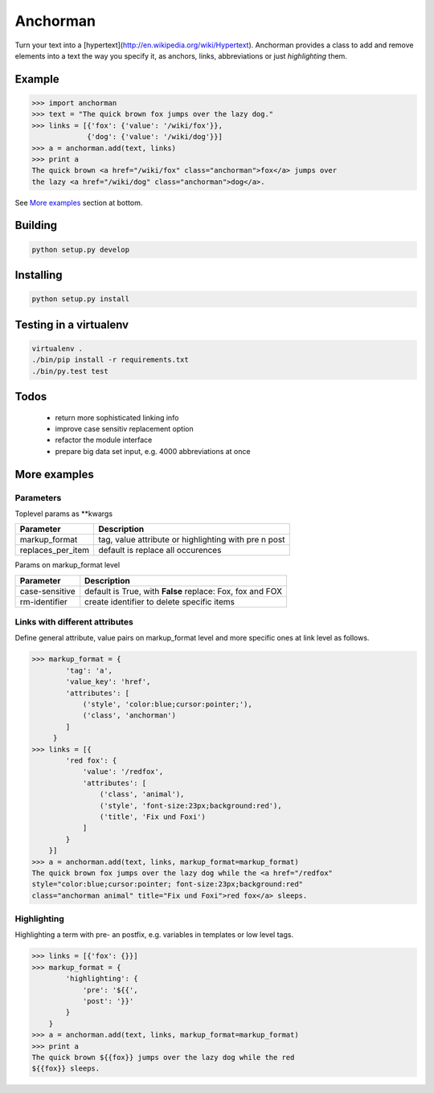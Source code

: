 Anchorman
============

Turn your text into a [hypertext](http://en.wikipedia.org/wiki/Hypertext).
Anchorman provides a class to add and remove elements into a text the way
you specify it, as anchors, links, abbreviations or just `highlighting` them.


Example
--------------

.. code::

    >>> import anchorman
    >>> text = "The quick brown fox jumps over the lazy dog."
    >>> links = [{'fox': {'value': '/wiki/fox'}},
                 {'dog': {'value': '/wiki/dog'}}]
    >>> a = anchorman.add(text, links)
    >>> print a
    The quick brown <a href="/wiki/fox" class="anchorman">fox</a> jumps over
    the lazy <a href="/wiki/dog" class="anchorman">dog</a>.


See `More examples`_ section at bottom.


Building
--------------

.. code::

    python setup.py develop


Installing
--------------

.. code::

    python setup.py install


Testing in a virtualenv
--------------

.. code::

    virtualenv .
    ./bin/pip install -r requirements.txt
    ./bin/py.test test


Todos
--------------

    * return more sophisticated linking info
    * improve case sensitiv replacement option
    * refactor the module interface
    * prepare big data set input, e.g. 4000 abbreviations at once


More examples
----------------------------------------------

.. code::
    >>> import anchorman
    >>> text = "The quick brown fox jumps over the lazy dog while the red
    fox sleeps."


Parameters
```````````````````````````````````````


Toplevel params as **kwargs

================== =============
 Parameter           Description
================== =============
markup_format       tag, value attribute or highlighting with pre n post
------------------ -------------
replaces_per_item   default is replace all occurences
================== =============


Params on markup_format level

================== =============
 Parameter           Description
================== =============
case-sensitive      default is True, with **False** replace: Fox, fox and FOX
------------------ -------------
rm-identifier       create identifier to delete specific items
================== =============


Links with different attributes
```````````````````````````````````````

Define general attribute, value pairs on markup_format level and more specific
ones at link level as follows.

.. code::

    >>> markup_format = {
            'tag': 'a',
            'value_key': 'href',
            'attributes': [
                ('style', 'color:blue;cursor:pointer;'),
                ('class', 'anchorman')
            ]
         }
    >>> links = [{
            'red fox': {
                'value': '/redfox',
                'attributes': [
                    ('class', 'animal'),
                    ('style', 'font-size:23px;background:red'),
                    ('title', 'Fix und Foxi')
                ]
            }
        }]
    >>> a = anchorman.add(text, links, markup_format=markup_format)
    The quick brown fox jumps over the lazy dog while the <a href="/redfox"
    style="color:blue;cursor:pointer; font-size:23px;background:red"
    class="anchorman animal" title="Fix und Foxi">red fox</a> sleeps.


Highlighting
```````````````````````````````````````

Highlighting a term with pre- an postfix, e.g. variables in templates or low level tags.

.. code::

    >>> links = [{'fox': {}}]
    >>> markup_format = {
            'highlighting': {
                'pre': '${{',
                'post': '}}'
            }
        }
    >>> a = anchorman.add(text, links, markup_format=markup_format)
    >>> print a
    The quick brown ${{fox}} jumps over the lazy dog while the red
    ${{fox}} sleeps.

